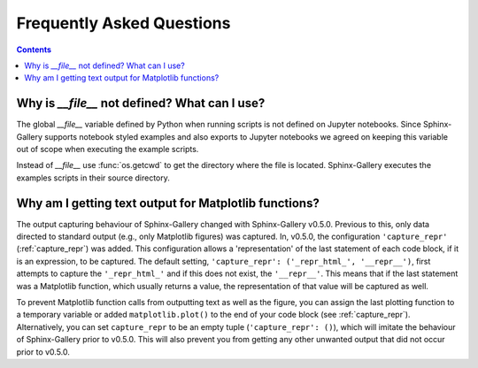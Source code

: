 Frequently Asked Questions
==========================

.. contents:: **Contents**
    :local:
    :depth: 1


Why is `__file__` not defined? What can I use?
----------------------------------------------

The global `__file__` variable defined by Python when running scripts
is not defined on Jupyter notebooks. Since Sphinx-Gallery supports
notebook styled examples and also exports to Jupyter notebooks we
agreed on keeping this variable out of scope when executing the
example scripts.

Instead of `__file__` use :func:`os.getcwd` to get the directory where
the file is located. Sphinx-Gallery executes the examples scripts in
their source directory.


.. seealso::
    `Github PR #166 <https://github.com/sphinx-gallery/sphinx-gallery/pull/166>`_
    `Github PR #212 <https://github.com/sphinx-gallery/sphinx-gallery/pull/212>`_

Why am I getting text output for Matplotlib functions?
------------------------------------------------------

The output capturing behaviour of Sphinx-Gallery changed with Sphinx-Gallery
v0.5.0. Previous to this, only data directed to standard output (e.g., only
Matplotlib figures) was captured. In, v0.5.0, the configuration
``'capture_repr'`` (:ref:`capture_repr`) was added. This configuration allows a
'representation' of the last statement of each code block, if it is an
expression, to be captured. The default setting,
``'capture_repr': ('_repr_html_', '__repr__')``, first attempts to capture the
``'_repr_html_'`` and if this does not exist, the ``'__repr__'``. This means
that if the last statement was a Matplotlib function, which usually returns a
value, the representation of that value will be captured as well.

To prevent Matplotlib function calls from outputting text as well as the figure,
you can assign the last plotting function to a temporary variable or added
``matplotlib.plot()`` to the end of your code block (see :ref:`capture_repr`).
Alternatively, you can set ``capture_repr`` to be an empty tuple
(``'capture_repr': ()``), which will imitate the behaviour of Sphinx-Gallery
prior to v0.5.0. This will also prevent you from getting any other unwanted
output that did not occur prior to v0.5.0.
